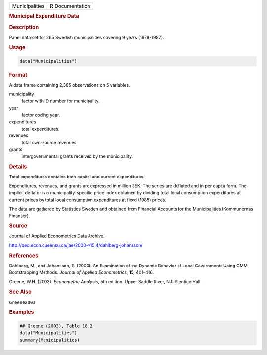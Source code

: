.. container::

   ============== ===============
   Municipalities R Documentation
   ============== ===============

   .. rubric:: Municipal Expenditure Data
      :name: Municipalities

   .. rubric:: Description
      :name: description

   Panel data set for 265 Swedish municipalities covering 9 years
   (1979-1987).

   .. rubric:: Usage
      :name: usage

   .. code:: R

      data("Municipalities")

   .. rubric:: Format
      :name: format

   A data frame containing 2,385 observations on 5 variables.

   municipality
      factor with ID number for municipality.

   year
      factor coding year.

   expenditures
      total expenditures.

   revenues
      total own-source revenues.

   grants
      intergovernmental grants received by the municipality.

   .. rubric:: Details
      :name: details

   Total expenditures contains both capital and current expenditures.

   Expenditures, revenues, and grants are expressed in million SEK. The
   series are deflated and in per capita form. The implicit deflator is
   a municipality-specific price index obtained by dividing total local
   consumption expenditures at current prices by total local consumption
   expenditures at fixed (1985) prices.

   The data are gathered by Statistics Sweden and obtained from
   Financial Accounts for the Municipalities (Kommunernas Finanser).

   .. rubric:: Source
      :name: source

   Journal of Applied Econometrics Data Archive.

   http://qed.econ.queensu.ca/jae/2000-v15.4/dahlberg-johansson/

   .. rubric:: References
      :name: references

   Dahlberg, M., and Johansson, E. (2000). An Examination of the Dynamic
   Behavior of Local Governments Using GMM Bootstrapping Methods.
   *Journal of Applied Econometrics*, **15**, 401–416.

   Greene, W.H. (2003). *Econometric Analysis*, 5th edition. Upper
   Saddle River, NJ: Prentice Hall.

   .. rubric:: See Also
      :name: see-also

   ``Greene2003``

   .. rubric:: Examples
      :name: examples

   .. code:: R

      ## Greene (2003), Table 18.2
      data("Municipalities")
      summary(Municipalities)
